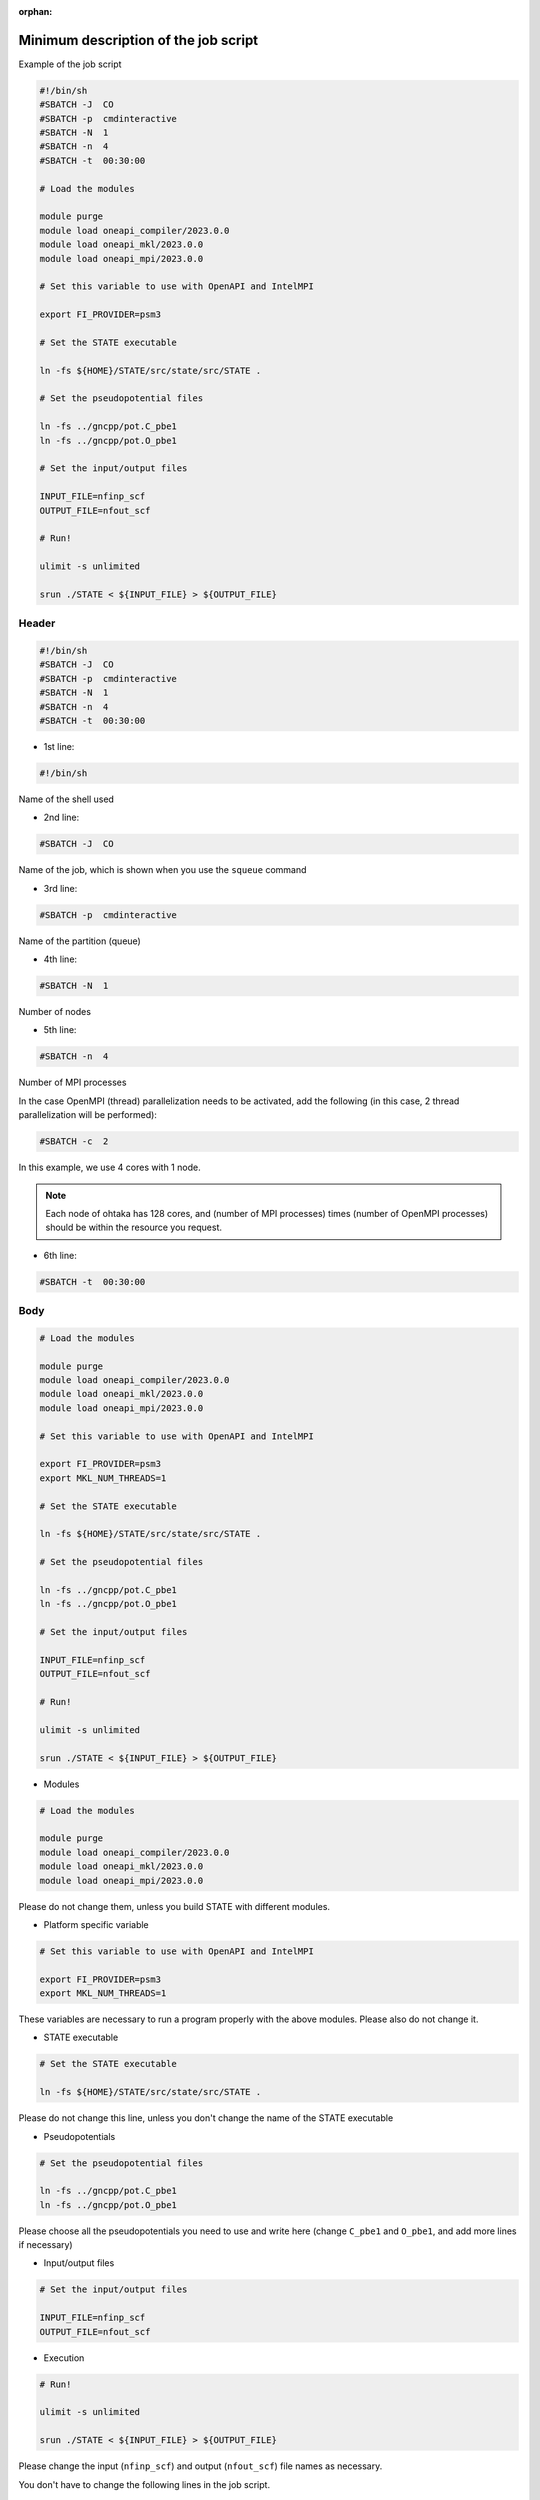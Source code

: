 .. _instruction_ohtaka:

:orphan:

Minimum description of the job script
=====================================

Example of the job script

.. code:: bash

  #!/bin/sh
  #SBATCH -J  CO
  #SBATCH -p  cmdinteractive
  #SBATCH -N  1
  #SBATCH -n  4
  #SBATCH -t  00:30:00
  
  # Load the modules
  
  module purge
  module load oneapi_compiler/2023.0.0
  module load oneapi_mkl/2023.0.0
  module load oneapi_mpi/2023.0.0

  # Set this variable to use with OpenAPI and IntelMPI
  
  export FI_PROVIDER=psm3
  
  # Set the STATE executable
  
  ln -fs ${HOME}/STATE/src/state/src/STATE .
  
  # Set the pseudopotential files
  
  ln -fs ../gncpp/pot.C_pbe1
  ln -fs ../gncpp/pot.O_pbe1
  
  # Set the input/output files
  
  INPUT_FILE=nfinp_scf
  OUTPUT_FILE=nfout_scf
  
  # Run!
  
  ulimit -s unlimited
  
  srun ./STATE < ${INPUT_FILE} > ${OUTPUT_FILE}

Header
------

.. code:: bash

  #!/bin/sh
  #SBATCH -J  CO
  #SBATCH -p  cmdinteractive
  #SBATCH -N  1
  #SBATCH -n  4
  #SBATCH -t  00:30:00

* 1st line:

.. code:: bash

  #!/bin/sh

Name of the shell used

* 2nd line:

.. code:: bash

  #SBATCH -J  CO

Name of the job, which is shown when you use the ``squeue`` command

* 3rd line:

.. code:: bash

  #SBATCH -p  cmdinteractive

Name of the partition (queue)

* 4th line:

.. code:: bash

  #SBATCH -N  1

Number of nodes 

* 5th line:

.. code:: bash

  #SBATCH -n  4

Number of MPI processes

In the case OpenMPI (thread) parallelization needs to be activated, add the following (in this case, 2 thread parallelization will be performed):

.. code:: bash

  #SBATCH -c  2

In this example, we use 4 cores with 1 node.

.. note::
	Each node of ohtaka has 128 cores, and (number of MPI processes) times (number of OpenMPI processes) should be within the resource you request.

* 6th line:

.. code:: bash

  #SBATCH -t  00:30:00

Body
----

.. code:: bash

  # Load the modules
  
  module purge
  module load oneapi_compiler/2023.0.0
  module load oneapi_mkl/2023.0.0
  module load oneapi_mpi/2023.0.0

  # Set this variable to use with OpenAPI and IntelMPI
  
  export FI_PROVIDER=psm3
  export MKL_NUM_THREADS=1
 
  # Set the STATE executable
   
  ln -fs ${HOME}/STATE/src/state/src/STATE .
   
  # Set the pseudopotential files
   
  ln -fs ../gncpp/pot.C_pbe1
  ln -fs ../gncpp/pot.O_pbe1
    
  # Set the input/output files
   
  INPUT_FILE=nfinp_scf
  OUTPUT_FILE=nfout_scf
  
  # Run!
   
  ulimit -s unlimited
   
  srun ./STATE < ${INPUT_FILE} > ${OUTPUT_FILE}

* Modules

.. code::

  # Load the modules
   
  module purge
  module load oneapi_compiler/2023.0.0
  module load oneapi_mkl/2023.0.0
  module load oneapi_mpi/2023.0.0

Please do not change them, unless you build STATE with different modules.

* Platform specific variable

.. code::

  # Set this variable to use with OpenAPI and IntelMPI
  
  export FI_PROVIDER=psm3
  export MKL_NUM_THREADS=1

These variables are necessary to run a program properly with the above modules. Please also do not change it.

* STATE executable

.. code::

  # Set the STATE executable
   
  ln -fs ${HOME}/STATE/src/state/src/STATE .
 
Please do not change this line, unless you don't change the name of the STATE executable

* Pseudopotentials

.. code::

  # Set the pseudopotential files
   
  ln -fs ../gncpp/pot.C_pbe1
  ln -fs ../gncpp/pot.O_pbe1
  
Please choose all the pseudopotentials you need to use and write here (change ``C_pbe1`` and ``O_pbe1``, and add more lines if necessary)

* Input/output files

.. code::

  # Set the input/output files
    
  INPUT_FILE=nfinp_scf
  OUTPUT_FILE=nfout_scf

* Execution

.. code::

  # Run!
   
  ulimit -s unlimited
   
  srun ./STATE < ${INPUT_FILE} > ${OUTPUT_FILE}

Please change the input (``nfinp_scf``) and output (``nfout_scf``) file names as necessary.
 
You don't have to change the following lines in the job script.


Minimum list of submission commands
===================================

* Submission of a job

.. code::

  $ sbatch [job script]

* Check the job status

.. code::

  $ squeue

* Cancel the job

.. code::

  $ scancel [Job ID]

Use ``squeue`` to know your JOB ID


Available resources on ohtaka
=============================

+-------------------+-----------------+-----------------+------------+
| Partition (queue) | Min. # of nodes | Max. # of nodes | Max. hours |
+===================+=================+=================+============+
| cmdinteractive    | 1               | 8               | 24 hours   |
+-------------------+-----------------+-----------------+------------+
| cmd1cpu           | 1               | 1               | 24 hours   |
+-------------------+-----------------+-----------------+------------+
| cmd16cpu          | 2               | 16              | 24 hours   |
+-------------------+-----------------+-----------------+------------+

.. warning::
	Max. number of nodes allocated for the CMD workshop is 36, depending on the queue/partion, but the max. number of nodes which can be used at the same time is limited to 16 to all the CMD perticipants.
	If you used too may cores, other users in the course have to wait until their reqired number nodes are available.
	Please choose the number of cores with care.
	In the begininng, it is better to play within one node (128 cores) using ``cmd1cpu`` partion or to use many nodes but with limited computational time, to get accustomed to use many cores/nodes.

